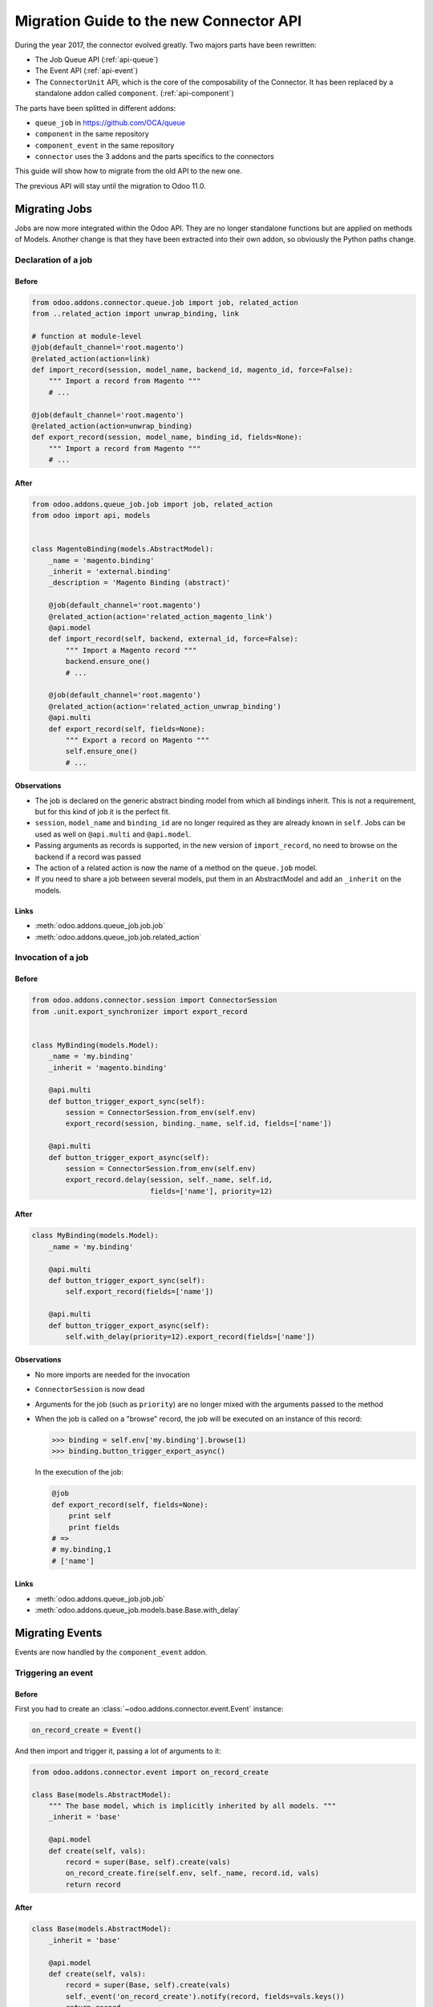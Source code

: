 .. _migration-guide:

########################################
Migration Guide to the new Connector API
########################################

During the year 2017, the connector evolved greatly.
Two majors parts have been rewritten:

* The Job Queue API (:ref:`api-queue`)
* The Event API (:ref:`api-event`)
* The ``ConnectorUnit`` API, which is the core of the composability
  of the Connector. It has been replaced by a standalone addon
  called ``component``. (:ref:`api-component`)

The parts have been splitted in different addons:

* ``queue_job`` in https://github.com/OCA/queue
* ``component`` in the same repository
* ``component_event`` in the same repository
* ``connector`` uses the 3 addons and the parts specifics to the connectors

This guide will show how to migrate from the old API to the new one.

The previous API will stay until the migration to Odoo 11.0.

**************
Migrating Jobs
**************

Jobs are now more integrated within the Odoo API. They are no longer
standalone functions but are applied on methods of Models.  Another change is
that they have been extracted into their own addon, so obviously the Python
paths change.

Declaration of a job
====================

Before
------

.. code-block:: python

    from odoo.addons.connector.queue.job import job, related_action
    from ..related_action import unwrap_binding, link

    # function at module-level
    @job(default_channel='root.magento')
    @related_action(action=link)
    def import_record(session, model_name, backend_id, magento_id, force=False):
        """ Import a record from Magento """
        # ...

    @job(default_channel='root.magento')
    @related_action(action=unwrap_binding)
    def export_record(session, model_name, binding_id, fields=None):
        """ Import a record from Magento """
        # ...


After
-----

.. code-block:: python

    from odoo.addons.queue_job.job import job, related_action
    from odoo import api, models


    class MagentoBinding(models.AbstractModel):
        _name = 'magento.binding'
        _inherit = 'external.binding'
        _description = 'Magento Binding (abstract)'

        @job(default_channel='root.magento')
        @related_action(action='related_action_magento_link')
        @api.model
        def import_record(self, backend, external_id, force=False):
            """ Import a Magento record """
            backend.ensure_one()
            # ...

        @job(default_channel='root.magento')
        @related_action(action='related_action_unwrap_binding')
        @api.multi
        def export_record(self, fields=None):
            """ Export a record on Magento """
            self.ensure_one()
            # ...


Observations
------------

* The job is declared on the generic abstract binding model from which all
  bindings inherit. This is not a requirement, but for this kind of job it is
  the perfect fit.
* ``session``, ``model_name`` and ``binding_id`` are no longer required as they
  are already known in ``self``.  Jobs can be used as well on ``@api.multi`` and
  ``@api.model``.
* Passing arguments as records is supported, in the new version of
  ``import_record``, no need to browse on the backend if a record was passed
* The action of a related action is now the name of a method on the
  ``queue.job`` model.
* If you need to share a job between several models, put them in an
  AbstractModel and add an ``_inherit`` on the models.

Links
-----

* :meth:`odoo.addons.queue_job.job.job`
* :meth:`odoo.addons.queue_job.job.related_action`


Invocation of a job
===================

Before
------

.. code-block:: python

    from odoo.addons.connector.session import ConnectorSession
    from .unit.export_synchronizer import export_record


    class MyBinding(models.Model):
        _name = 'my.binding'
        _inherit = 'magento.binding'

        @api.multi
        def button_trigger_export_sync(self):
            session = ConnectorSession.from_env(self.env)
            export_record(session, binding._name, self.id, fields=['name'])

        @api.multi
        def button_trigger_export_async(self):
            session = ConnectorSession.from_env(self.env)
            export_record.delay(session, self._name, self.id,
                                fields=['name'], priority=12)


After
-----

.. code-block:: python

    class MyBinding(models.Model):
        _name = 'my.binding'

        @api.multi
        def button_trigger_export_sync(self):
            self.export_record(fields=['name'])

        @api.multi
        def button_trigger_export_async(self):
            self.with_delay(priority=12).export_record(fields=['name'])

Observations
------------

* No more imports are needed for the invocation
* ``ConnectorSession`` is now dead
* Arguments for the job (such as ``priority``) are no longer mixed with the
  arguments passed to the method
* When the job is called on a "browse" record, the job will be executed
  on an instance of this record:

  .. code-block:: python

      >>> binding = self.env['my.binding'].browse(1)
      >>> binding.button_trigger_export_async()

  In the execution of the job:

  .. code-block:: python

      @job
      def export_record(self, fields=None):
          print self
          print fields
      # =>
      # my.binding,1
      # ['name']

Links
-----

* :meth:`odoo.addons.queue_job.job.job`
* :meth:`odoo.addons.queue_job.models.base.Base.with_delay`

****************
Migrating Events
****************

Events are now handled by the ``component_event`` addon.

Triggering an event
===================

Before
------

First you had to create an :class:`~odoo.addons.connector.event.Event` instance:

.. code-block:: python

    on_record_create = Event()

And then import and trigger it, passing a lot of arguments to it:

.. code-block:: python

    from odoo.addons.connector.event import on_record_create

    class Base(models.AbstractModel):
        """ The base model, which is implicitly inherited by all models. """
        _inherit = 'base'

        @api.model
        def create(self, vals):
            record = super(Base, self).create(vals)
            on_record_create.fire(self.env, self._name, record.id, vals)
            return record


After
-----

.. code-block:: python

    class Base(models.AbstractModel):
        _inherit = 'base'

        @api.model
        def create(self, vals):
            record = super(Base, self).create(vals)
            self._event('on_record_create').notify(record, fields=vals.keys())
            return record

Observations
------------

* No more imports are needed for the invocation
  Only the arguments you want to pass should be passed to
  :meth:`odoo.addons.component_event.components.event.CollectedEvents.notify`.
* The name of the event must start with ``'on_'``

Links
-----

* :mod:`odoo.addons.component_event.components.event`


Listening to an event
=====================

Before
------

.. code-block:: python

    from odoo.addons.connector.event import on_record_create

    @on_record_create
    def delay_export(env, model_name, record_id, vals):
        if session.context.get('connector_no_export'):
            return
        fields = vals.keys()
        export_record.delay(session, model_name, record_id, fields=fields)

After
-----

.. code-block:: python

    from odoo.addons.component.core import Component

    class MagentoListener(Component):
        _name = 'magento.event.listener'
        _inherit = 'base.event.listener'

        def on_record_create(self, record, fields=None):
            """ Called when a record is created """
            if self.env.context.get('connector_no_export'):
                return
            record.with_delay().export_record(fields=fields)

Observations
------------

* The listeners are now components
* The name of the method is the same than the one notified in the previous
  section
* A listener Component might container several listener methods
* It must inherit from ``'base.event.listener'``, or one of its descendants.

Links
-----

* :mod:`odoo.addons.component_event.components.event`


Listening to an event only for some Models
==========================================

Before
------

.. code-block:: python

    from odoo.addons.connector.event import on_record_create

    @on_record_create(model_names=['magento.address', 'magento.res.partner'])
    def delay_export(env, model_name, record_id, vals):
        if session.context.get('connector_no_export'):
            return
        fields = vals.keys()
        export_record.delay(session, model_name, record_id, fields=fields)

After
-----

.. code-block:: python

    from odoo.addons.component.core import Component

    class MagentoListener(Component):
        _name = 'magento.event.listener'
        _inherit = 'base.event.listener'
        _apply_on = ['magento.address', 'magento.res.partner']

        def on_record_create(self, record, fields=None):
            """ Called when a record is created """
            if self.env.context.get('connector_no_export'):
                return
            record.with_delay().export_record(fields=fields)

Observations
------------

* Same than previous example but we added ``_apply_on`` on the Component.

Links
-----

* :mod:`odoo.addons.component_event.components.event`


********************
Migrating Components
********************

Backends
========

Before
------

You could have several versions for a backend:

.. code-block:: python

    magento = backend.Backend('magento')
    """ Generic Magento Backend """

    magento1700 = backend.Backend(parent=magento, version='1.7')
    """ Magento Backend for version 1.7 """

    magento1900 = backend.Backend(parent=magento, version='1.9')
    """ Magento Backend for version 1.9 """



It was linked with a Backend model such as:

.. code-block:: python

    class MagentoBackend(models.Model):
        _name = 'magento.backend'
        _description = 'Magento Backend'
        _inherit = 'connector.backend'

        _backend_type = 'magento'

        @api.model
        def select_versions(self):
            """ Available versions in the backend.
            Can be inherited to add custom versions.  Using this method
            to add a version from an ``_inherit`` does not constrain
            to redefine the ``version`` field in the ``_inherit`` model.
            """
            return [('1.7', '1.7+')]

        version = fields.Selection(selection='select_versions', required=True)



After
-----

All the :class:`backend.Backend` instances must be deleted.

And the ``_backend_type`` must be removed from the Backend model.

.. code-block:: python

    class MagentoBackend(models.Model):
        _name = 'magento.backend'
        _description = 'Magento Backend'
        _inherit = 'connector.backend'

        @api.model
        def select_versions(self):
            """ Available versions in the backend.
            Can be inherited to add custom versions.  Using this method
            to add a version from an ``_inherit`` does not constrain
            to redefine the ``version`` field in the ``_inherit`` model.
            """
            return [('1.7', '1.7+')]

        version = fields.Selection(selection='select_versions', required=True)


Observations
------------

* The version is now optional in the Backend Models.
* Backend Models are based on Component's Collections:
  :class:`odoo.addons.component.models.collection.Collection`

Links
-----

* :ref:`api-component`
* :class:`odoo.addons.component.models.collection.Collection`


Inheritance
===========

Before
------

You could inherit a ``ConnectorUnit`` by creating a custom Backend
version and decorating your class with it

.. code-block:: python

    magento_custom = backend.Backend(parent=magento1700, version='custom')
    """ Custom Magento Backend """


.. code-block:: python

    # base one
    @magento
    class MagentoPartnerAdapter(GenericAdapter):
        # ...

    # other file...

    from .backend import magento_custom

    # custom one
    @magento_custom
    class MyPartnerAdapter(MagentoPartnerAdapter):
        # ...

        def do_something(self):
            # do it this way

You could also replace an existing class, this is mentionned in `Replace or
unregister a component`_.


After
-----

For an existing component:

.. code-block:: python

    from odoo.addons.component.core import Component

    class MagentoPartnerAdapter(Component):
        _name = 'magento.partner.adapter'
        _inherit = 'magento.adapter'

        def do_something(self):
            # do it this way

You can extend it:

.. code-block:: python

    from odoo.addons.component.core import Component

    class MyPartnerAdapter(Component):
        _inherit = 'magento.partner.adapter'

        def do_something(self):
            # do it this way

Or create a new different component with the existing one as base:

.. code-block:: python

    from odoo.addons.component.core import Component

    class MyPartnerAdapter(Component):
        _name = 'my.magento.partner.adapter'
        _inherit = 'magento.partner.adapter'

        def do_something(self):
            # do it this way


Observations
------------

* The inheritance is similar to the Odoo's one (without ``_inherits``.
* All components have a Python inheritance on
  :class:`~odoo.addons.component.core.AbstractComponent` or
  :class:`~odoo.addons.component.core.Component`
* The names are global (as in Odoo), so you should prefix them with a namespace
* The name of the classes has no effect
* As in Odoo Models, a Component can ``_inherit`` from a list of Components
* All components implicitly inherits from a ``'base'`` component

Links
-----

* :ref:`api-component`
* :class:`odoo.addons.component.core.AbstractComponent`


Find a component
================

Before
------

To find a ``ConnectorUnit``, you had to ask for given class or subclass:

.. code-block:: python

    # our ConnectorUnit to find
    @magento
    class MagentoPartnerAdapter(GenericAdapter):
        _model_name = ['magent.res.partner']

    # other file...

    def run(self, record):
        backend_adapter = self.unit_for(GenericAdapter)

It was searched for the current model and the current backend.

After
-----

For an existing component:

.. code-block:: python

    from odoo.addons.component.core import Component

    class MagentoPartnerAdapter(Component):
        _name = 'magento.partner.adapter'
        _inherit = 'magento.adapter'

        _usage = 'backend.adapter'
        _collection = 'magento.backend'
        _apply_on = ['res.partner']

    # other file...

    def run(self, record):
        backend_adapter = self.component(usage='backend.adapter')



Observations
------------

* The model is compared with the ``_apply_on`` attribute
* The Backend is compared with the ``_collection`` attribute, it must
  have the same name than the Backend Model.
* The ``_usage`` indicates what the purpose of the component is, and
  allow to find the correct one for our task. It allow more dynamic
  usages than the previous usage of a class.
* Usually, the ``_usage`` and the ``_collection`` will be ``_inherit`` 'ed from
  a component (here from ``'magento.adapter``), so they won't need to be
  repeated in all Components.
* A good idea is to have a base abstract Component for the Collection, then
  an abstract Component for every usage::

    class BaseMagentoConnectorComponent(AbstractComponent):

        _name = 'base.magento.connector'
        _inherit = 'base.connector'
        _collection = 'magento.backend'

    class MagentoBaseExporter(AbstractComponent):
        """ Base exporter for Magento """

        _name = 'magento.base.exporter'
        _inherit = ['base.exporter', 'base.magento.connector']
        _usage = 'record.exporter'

    class MagentoImportMapper(AbstractComponent):
        _name = 'magento.import.mapper'
        _inherit = ['base.magento.connector', 'base.import.mapper']
        _usage = 'import.mapper'

    # ...

* The main usages are:
  * import.mapper
  * export.mapper
  * backend.adapter
  * importer
  * exporter
  * binder
  * event.listener
* But for the importer and exporter, I recommend to use more precise ones in
  the connectors: record.importer, record.exporter, batch.importer,
  batch.exporter
* You are allowed to be creative with the ``_usage``, it's the key that will
  allow you to find the right one component you need. (e.g. on
  ``stock.picking`` you need to 1. export the record, 2. export the tracking.
  Then use ``record.exporter`` and ``tracking.exporter``).
* AbstractComponent will never be returned by a lookup


Links
-----

* :ref:`api-component`
* :class:`odoo.addons.component.core.AbstractComponent`


Backend Versions
================

Before
------

You could have several versions for a backend:

.. code-block:: python

    magento = backend.Backend('magento')
    """ Generic Magento Backend """

    magento1700 = backend.Backend(parent=magento, version='1.7')
    """ Magento Backend for version 1.7 """

    magento1900 = backend.Backend(parent=magento, version='1.9')
    """ Magento Backend for version 1.9 """


And use them for a class-level dynamic dispatch

.. code-block:: python

    from odoo.addons.magentoerpconnect.backend import magento1700, magento1900

    @magento1700
    class PartnerAdapter1700(GenericAdapter):
        # ...

        def do_something(self):
            # do it this way

    @magento1900
    class PartnerAdapter1900(GenericAdapter):
        # ...

        def do_something(self):
            # do it that way


After
-----

This feature has been removed, it introduced a lot of complexity (notably
regarding inheritance) for few gain.  The version is now optional on the
backends and the version dispatch, if needed, should be handled manually.

In methods:

.. code-block:: python

    from odoo.addons.component.core import Component

    class PartnerAdapter(Component):
        # ...

        def do_something(self):
            if self.backend_record.version == '1.7':
                # do it this way
            else:
                # do it that way

Or with a factory:

.. code-block:: python

    from odoo.addons.component.core import Component

    class PartnerAdapterFactory(Component):
        # ...

        def get_component(self, version):
            if self.backend_record.version == '1.7':
                return self.component(usage='backend.adapter.1.7')
            else:
                return self.component(usage='backend.adapter.1.9')

Observations
------------

* None

Links
-----

* :ref:`api-component`


Replace or unregister a component
=================================

Before
------

You could replace a ``ConnectorUnit`` with the ``replace`` argument passed to
the backend decorator:

.. code-block:: python

    @magento(replacing=product.ProductImportMapper)
    class ProductImportMapper(product.ProductImportMapper):


After
-----

First point: this should hardly be needed now, as you can inherit a component
like Odoo Models.  Still, if you need to totally replace a component by
another, let's say there is this component:

.. code-block:: python

    from odoo.addons.component.core import Component

    class ProductImportMapper(Component):
        _name = 'magento.product.import.mapper'
        _inherit = 'magento.import.mapper'

        _apply_on = ['magento.product.product']
        # normally the following attrs are inherited from the _inherit
        _usage = 'import.mapper'
        _collection = 'magento.backend'


Then you can remove the usage of the component: it will never be used:

.. code-block:: python

    from odoo.addons.component.core import Component

    class ProductImportMapper(Component):
        _inherit = 'magento.product.import.mapper'
        _usage = None

And create your own, that will be picked up instead of the base one:

.. code-block:: python

    from odoo.addons.component.core import Component

    class MyProductImportMapper(Component):
        _name = 'my.magento.product.import.mapper'
        _inherit = 'magento.import.mapper'

        _apply_on = ['magento.product.product']
        # normally the following attrs are inherited from the _inherit
        _usage = 'import.mapper'
        _collection = 'magento.backend'


Observations
------------

* None

Links
-----

* :ref:`api-component`
